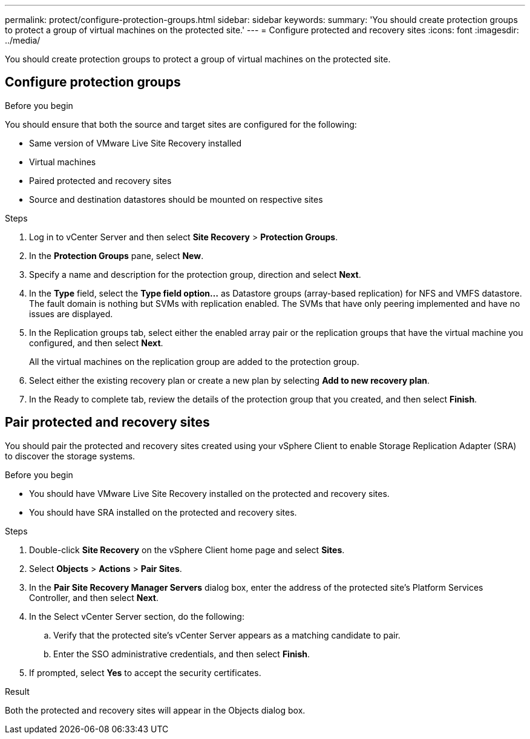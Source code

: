 ---
permalink: protect/configure-protection-groups.html
sidebar: sidebar
keywords:
summary: 'You should create protection groups to protect a group of virtual machines on the protected site.'
---
= Configure protected and recovery sites
:icons: font
:imagesdir: ../media/

[.lead]
You should create protection groups to protect a group of virtual machines on the protected site.

== Configure protection groups

.Before you begin

You should ensure that both the source and target sites are configured for the following:

* Same version of VMware Live Site Recovery installed
* Virtual machines
* Paired protected and recovery sites
* Source and destination datastores should be mounted on respective sites

.Steps

. Log in to vCenter Server and then select *Site Recovery* > *Protection Groups*.
. In the *Protection Groups* pane, select *New*.
. Specify a name and description for the protection group, direction and select *Next*.
. In the *Type* field, select the *Type field option...* as Datastore groups (array-based replication) for NFS and VMFS datastore.
The fault domain is nothing but SVMs with replication enabled. The SVMs that have only peering implemented and have no issues are displayed.

. In the Replication groups tab, select either the enabled array pair or the replication groups that have the virtual machine you configured, and then select *Next*.
+
All the virtual machines on the replication group are added to the protection group.

. Select either the existing recovery plan or create a new plan by selecting *Add to new recovery plan*.
. In the Ready to complete tab, review the details of the protection group that you created, and then select *Finish*.

== Pair protected and recovery sites

You should pair the protected and recovery sites created using your vSphere Client to enable Storage Replication Adapter (SRA) to discover the storage systems.

// removed for 10.3 will be applicable for 10.4 [NOTE]
// Storage Replication Adapter (SRA) supports fan-out with with one sync relationship of type Automated Failover Duplex and async relationship SnapMirror on consistency group. However, fan-out with two async SnapMirror on consistency group or fan-out SnapMirrors on Volume is not supported. 

.Before you begin

* You should have VMware Live Site Recovery installed on the protected and recovery sites.
* You should have SRA installed on the protected and recovery sites.

.Steps

. Double-click *Site Recovery* on the vSphere Client home page and select *Sites*.
. Select *Objects* > *Actions* > *Pair Sites*.
. In the *Pair Site Recovery Manager Servers* dialog box, enter the address of the protected site's Platform Services Controller, and then select *Next*.
. In the Select vCenter Server section, do the following:
 .. Verify that the protected site's vCenter Server appears as a matching candidate to pair.
 .. Enter the SSO administrative credentials, and then select *Finish*.
. If prompted, select *Yes* to accept the security certificates.

.Result

Both the protected and recovery sites will appear in the Objects dialog box.
